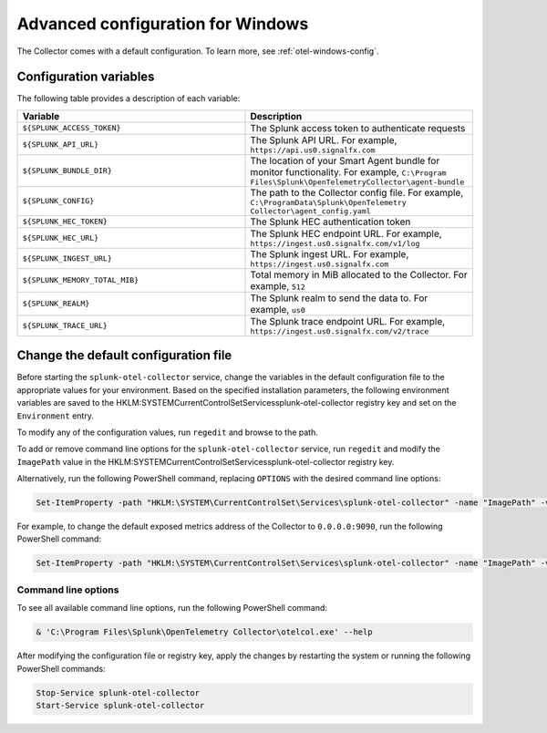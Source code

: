 .. _otel-windows-config:

*********************************************************************************
Advanced configuration for Windows
*********************************************************************************

.. meta::
      :description: Optional configurations for the Splunk Distribution of OpenTelemetry Collector for Windows.

The Collector comes with a default configuration. To learn more, see :ref:`otel-windows-config`.

Configuration variables
==========================================

The following table provides a description of each variable:

.. list-table::
  :widths: 50 50
  :header-rows: 1

  * - Variable
    - Description
  * - ``${SPLUNK_ACCESS_TOKEN}``
    - The Splunk access token to authenticate requests
  * - ``${SPLUNK_API_URL}``
    - The Splunk API URL. For example, ``https://api.us0.signalfx.com``
  * - ``${SPLUNK_BUNDLE_DIR}``
    - The location of your Smart Agent bundle for monitor functionality. For example, ``C:\Program Files\Splunk\OpenTelemetryCollector\agent-bundle``
  * - ``${SPLUNK_CONFIG}``
    - The path to the Collector config file. For example, ``C:\ProgramData\Splunk\OpenTelemetry Collector\agent_config.yaml``
  * - ``${SPLUNK_HEC_TOKEN}``
    - The Splunk HEC authentication token
  * - ``${SPLUNK_HEC_URL}``
    - The Splunk HEC endpoint URL. For example, ``https://ingest.us0.signalfx.com/v1/log``
  * - ``${SPLUNK_INGEST_URL}``
    - The Splunk ingest URL. For example, ``https://ingest.us0.signalfx.com``
  * - ``${SPLUNK_MEMORY_TOTAL_MIB}``
    - Total memory in MiB allocated to the Collector. For example, ``512``
  * - ``${SPLUNK_REALM}``
    - The Splunk realm to send the data to. For example, ``us0``
  * - ``${SPLUNK_TRACE_URL}``
    - The Splunk trace endpoint URL. For example, ``https://ingest.us0.signalfx.com/v2/trace``

Change the default configuration file
==========================================

Before starting the ``splunk-otel-collector`` service, change the variables in the default configuration file to the appropriate values for your environment. Based on the specified installation parameters, the following environment variables are saved to the HKLM:\SYSTEM\CurrentControlSet\Services\splunk-otel-collector registry key and set on the ``Environment`` entry.

To modify any of the configuration values, run ``regedit`` and browse to the path.

To add or remove command line options for the ``splunk-otel-collector`` service, run ``regedit`` and modify the ``ImagePath`` value in the HKLM:\SYSTEM\CurrentControlSet\Services\splunk-otel-collector registry key. 

Alternatively, run the following PowerShell command, replacing ``OPTIONS`` with the desired command line options:

.. code-block:: PowerShell

  Set-ItemProperty -path "HKLM:\SYSTEM\CurrentControlSet\Services\splunk-otel-collector" -name "ImagePath" -value "C:\Program Files\Splunk\OpenTelemetry Collector\otelcol.exe OPTIONS"

For example, to change the default exposed metrics address of the Collector to ``0.0.0.0:9090``, run the following PowerShell command:

.. code-block:: PowerShell

  Set-ItemProperty -path "HKLM:\SYSTEM\CurrentControlSet\Services\splunk-otel-collector" -name "ImagePath" -value "C:\Program Files\Splunk\OpenTelemetry Collector\otelcol.exe --metrics-addr 0.0.0.0:9090"

Command line options
--------------------------

To see all available command line options, run the following PowerShell command:

.. code-block:: PowerShell

  & 'C:\Program Files\Splunk\OpenTelemetry Collector\otelcol.exe' --help

After modifying the configuration file or registry key, apply the changes by restarting the system or running the following PowerShell commands:

.. code-block:: PowerShell

  Stop-Service splunk-otel-collector
  Start-Service splunk-otel-collector




